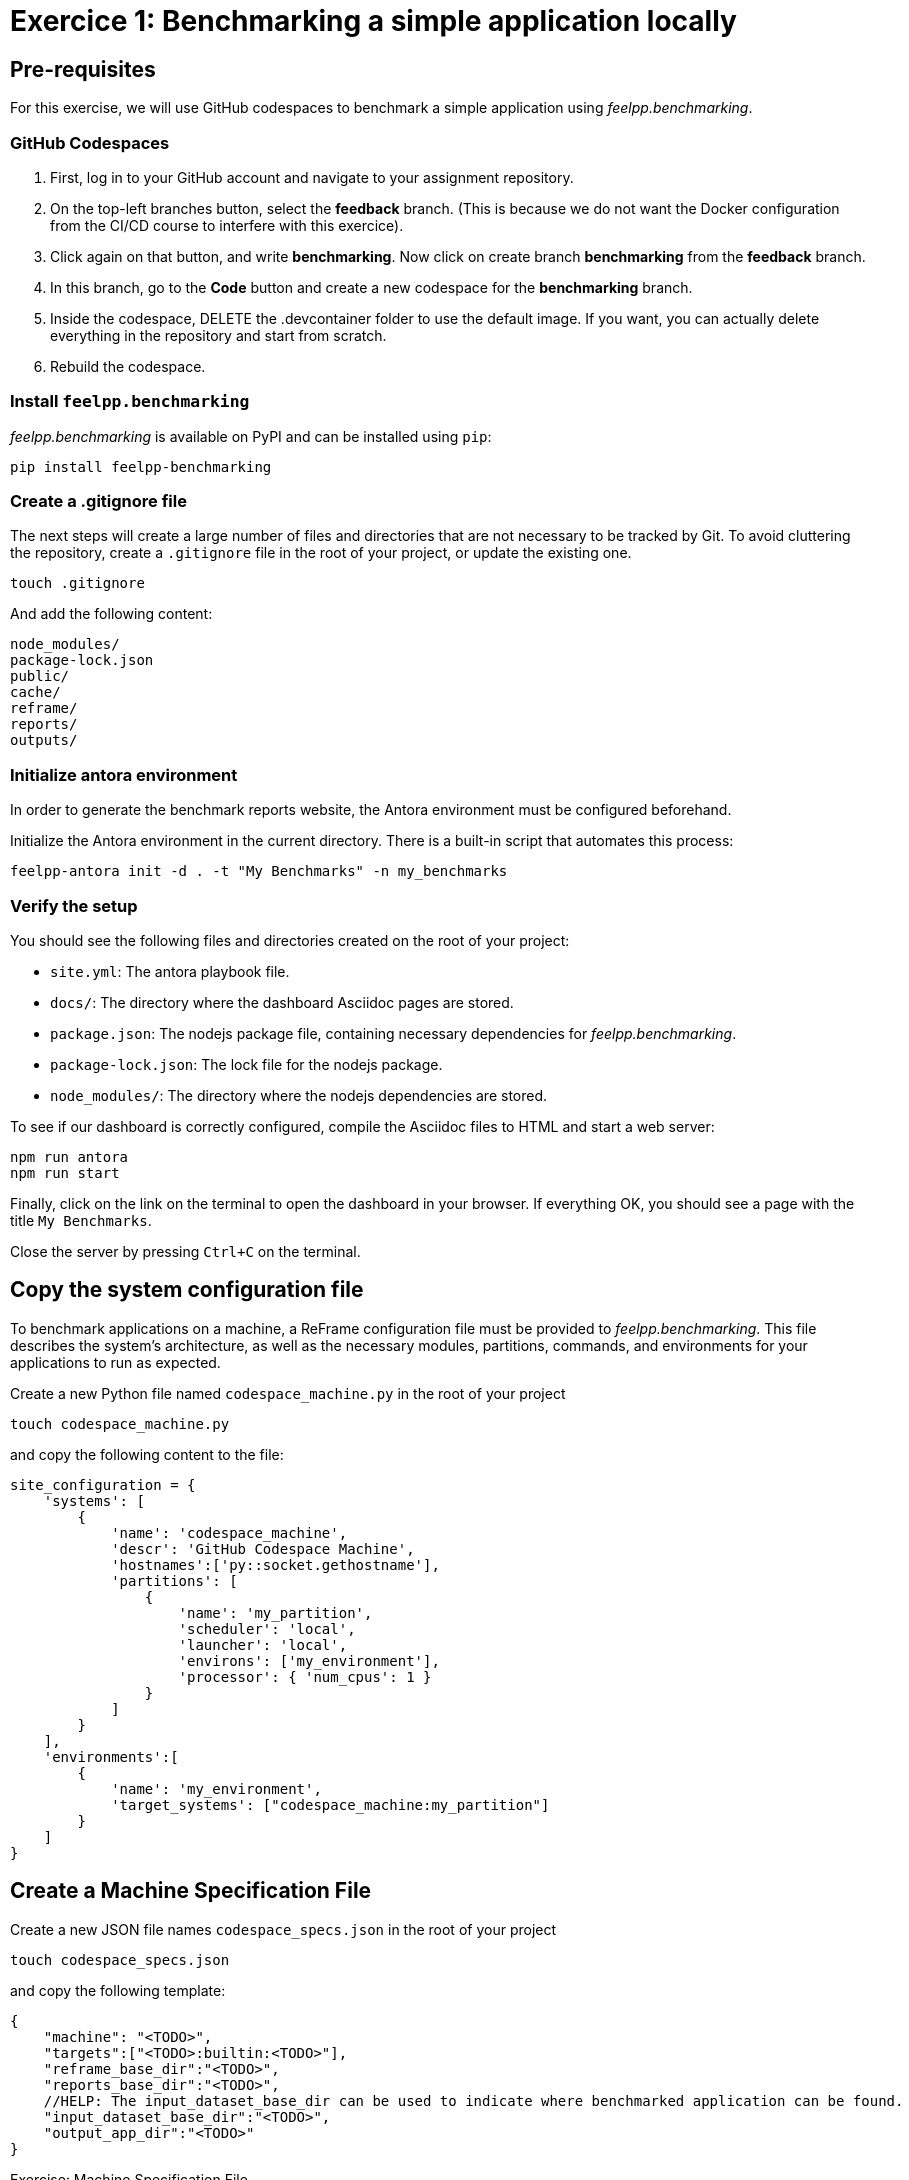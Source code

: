 = Exercice 1: Benchmarking a simple application locally

== Pre-requisites

For this exercise, we will use GitHub codespaces to benchmark a simple application using _feelpp.benchmarking_.

=== GitHub Codespaces

1. First, log in to your GitHub account and navigate to your assignment repository.
2. On the top-left branches button, select the *feedback* branch. (This is because we do not want the Docker configuration from the CI/CD course to interfere with this exercice).
3. Click again on that button, and write *benchmarking*. Now click on create branch *benchmarking* from the *feedback* branch.
4. In this branch, go to the *Code* button and create a new codespace for the *benchmarking* branch.
5. Inside the codespace, DELETE the .devcontainer folder to use the default image. If you want, you can actually delete everything in the repository and start from scratch.
6. Rebuild the codespace.


=== Install `feelpp.benchmarking`

_feelpp.benchmarking_ is available on PyPI and can be installed using `pip`:

[source,bash]
----
pip install feelpp-benchmarking
----

=== Create a .gitignore file

The next steps will create a large number of files and directories that are not necessary to be tracked by Git. To avoid cluttering the repository, create a `.gitignore` file in the root of your project, or update the existing one.

[source,bash]
----
touch .gitignore
----

And add the following content:

[source,txt]
----
node_modules/
package-lock.json
public/
cache/
reframe/
reports/
outputs/
----

=== Initialize antora environment

In order to generate the benchmark reports website, the Antora environment must be configured beforehand.

Initialize the Antora environment in the current directory. There is a built-in script that automates this process:

[source,bash]
----
feelpp-antora init -d . -t "My Benchmarks" -n my_benchmarks
----


=== Verify the setup

You should see the following files and directories created on the root of your project:

- `site.yml`: The antora playbook file.
- `docs/`: The directory where the dashboard Asciidoc pages are stored.
- `package.json`: The nodejs package file, containing necessary dependencies for _feelpp.benchmarking_.
- `package-lock.json`: The lock file for the nodejs package.
- `node_modules/`: The directory where the nodejs dependencies are stored.


To see if our dashboard is correctly configured, compile the Asciidoc files to HTML and start a web server:

[source,bash]
----
npm run antora
npm run start
----

Finally, click on the link on the terminal to open the dashboard in your browser.
If everything OK, you should see a page with the title `My Benchmarks`.

Close the server by pressing `Ctrl+C` on the terminal.


== Copy the system configuration file

To benchmark applications on a machine, a ReFrame configuration file must be provided to _feelpp.benchmarking_. This file describes the system's architecture, as well as the necessary modules, partitions, commands, and environments for your applications to run as expected.

Create a new Python file named `codespace_machine.py` in the root of your project

[source,bash]
----
touch codespace_machine.py
----

and copy the following content to the file:

[source,python]
----
site_configuration = {
    'systems': [
        {
            'name': 'codespace_machine',
            'descr': 'GitHub Codespace Machine',
            'hostnames':['py::socket.gethostname'],
            'partitions': [
                {
                    'name': 'my_partition',
                    'scheduler': 'local',
                    'launcher': 'local',
                    'environs': ['my_environment'],
                    'processor': { 'num_cpus': 1 }
                }
            ]
        }
    ],
    'environments':[
        {
            'name': 'my_environment',
            'target_systems': ["codespace_machine:my_partition"]
        }
    ]
}
----

== Create a Machine Specification File

Create a new JSON file names `codespace_specs.json` in the root of your project

[source,bash]
----
touch codespace_specs.json
----

and copy the following template:

[source,json]
----
{
    "machine": "<TODO>",
    "targets":["<TODO>:builtin:<TODO>"],
    "reframe_base_dir":"<TODO>",
    "reports_base_dir":"<TODO>",
    //HELP: The input_dataset_base_dir can be used to indicate where benchmarked application can be found.
    "input_dataset_base_dir":"<TODO>",
    "output_app_dir":"<TODO>"
}
----

.Exercise: Machine Specification File
[.exer#exer:1]
****
Complete the <TODO> fields in the JSON file, using information from the codespace_machine.py file.
****

[TIP]
====
- The `targets` field follows the format `<partition>:<platform>:<environment>`.
- The framework does not support relative paths, but it supports using environment variables. Use `$PWD` to refer to the current working directory.
- The example applications can be found under the `examples` directory.
====

.Solution
[%collapsible.proof]
====
[source,json]
----
{
    "machine": "codespace_machine",
    "targets":["my_partition:builtin:my_environment"],
    "reframe_base_dir":"$PWD/reframe",
    "reports_base_dir":"$PWD/reports",
    "input_dataset_base_dir":"$PWD/examples",
    "output_app_dir":"$PWD/outputs"
}
----
====

== Example application

For this exercise, we will use a simple Python application that calculates the n'th Fibonacci number, in two different ways: recursively and iteratively.

It takes the following arguments:

- `-n`: the sequence number to calculate
- `-a`: the approach to use. Options are `recursive` and `iterative`
- `-o`: the output file to write the elapsed time. It will be saved in CSV format (`elapsed,fibonacci_number`)

Create a new folder named _examples/_ and a Python file named `fibonacci.py` inside the examples folder.

[source,bash]
----
mkdir examples
touch examples/fibonacci.py
----

and copy the following content to the file:

[source,python]
----
from argparse import ArgumentParser
import os
from time import perf_counter

def fibonacciRecursive(n):
    if n < 1: return 0
    elif n <= 2: return 1
    else: return fibonacciRecursive(n-1) + fibonacciRecursive(n-2)

def fibonacciIterative(n):
    if n < 1: return 0
    elif n <= 2: return 1
    else:
        a,b = 1,1
        for i in range(3,n+1):
            a,b = b,a+b
        return b


if __name__=="__main__":
    parser = ArgumentParser()
    parser.add_argument('-n',type=int,help="Sequence number",required=True)
    parser.add_argument('--approach','-a',type=str, help="Fibonacci algorithm approach to use",required=True)
    parser.add_argument('--out','-o',type=str, help="Filepath where to save elapsed times",required=True)
    args = parser.parse_args()

    n = int(args.n)

    if args.approach == "recursive":
        fib = fibonacciRecursive
    elif args.approach == "iterative":
        fib = fibonacciIterative
    else:
        raise NotImplementedError(f"Fibonacci approach - {args.approach} - not implemented")


    tic = perf_counter()
    fib_number = fib(n)
    toc = perf_counter()
    elapsed_time = toc - tic


    dirpath = os.path.dirname(args.out)
    if not os.path.exists(dirpath):
        os.makedirs(dirpath)

    with open(args.out,'w') as f:
        f.write(f"elapsed,fibonacci_number\n{elapsed_time},{fib_number}")

    print(f"Elapsed time: {elapsed_time}")
    print(f"Fibonacci number: {fib_number}")
    print("Done!")
----


== Create a Benchmark Specification File

Once how the application that will benchmarked works is understood, a benchmark specification file must be created to describe how the application will be tested.

Create a new JSON file named `fibonacci_benchmark.json` in the root of your project

[source,bash]
----
touch fibonacci_benchmark.json
----

and copy the following template:

[source,json]
----
{
    "use_case_name":"Fibonacci",
    "timeout":"0-0:5:0",
    "executable": "python <TODO>/fibonacci.py",
    "output_dir":"<TODO>",
    "options":[
        "-n <TODO>",
        "-a <TODO>",
        "-o <TODO>/output.json"
    ],
    "scalability": {
        "directory":"<TODO>",
        "stages":[
            {
                "name":"",
                "filepath":"output.json",
                "format":"csv",
                "units":{ "fibonacci_number":"" }
            }
        ]
    },
    "sanity":{ "success":["<TODO>"] },

    "resources": {"tasks":1, "exclusive_access":false },
    "parameters": [
        {
            "name":"n",
            //Equivalent to: "sequence":[10,15,20,25,30,35,40]
            "range":{"min":10,"max":40,"step":5}
        },
        {
            "name":"method",
            "sequence":["recursive","iterative"]
        }
    ]
}
----

.Exercise: Benchmark Specification File
[.exer#exer:2]
****
Complete the <TODO> fields in the JSON file, using information from the Fibonacci application and the machine specification file.
****

[TIP]
====
- Remember to use the `{\{placeholder\}}` syntax
    - To access fields from the machine specification file, use the `{{machine.field}}` syntax.
    - To access parameter values, use the `{{parameters.parameter_name.value}}` syntax.
- The `{\{instance\}}` keyword serves as a unique identifier. It can be used to create a unique directory for each test instance, for executing tests asynchronously.
====


.Solution
[%collapsible.proof]
====
[source,json]
----
{
    "use_case_name":"Fibonacci",
    "timeout":"0-0:5:0",
    "executable": "python {{machine.input_dataset_base_dir}}/fibonacci.py",
    "output_dir":"{{machine.output_app_dir}}/fibo",
    "options":[
        "-n {{parameters.n.value}}",
        "-a {{parameters.method.value}}",
        "-o {{output_dir}}/output.json"
    ],
    "scalability": {
        "directory":"{{output_dir}}",
        "stages":[
            {
                "name":"",
                "filepath":"output.json",
                "format":"csv",
                "units":{ "fibonacci_number":"" }
            }
        ]
    },
    "sanity":{ "success":["Done!"] },

    "resources": {"tasks":1, "exclusive_access":false },
    "parameters": [
        {
            "name":"n",
            "range":{"min":10,"max":40,"step":5}
        },
        {
            "name":"method",
            "sequence":["recursive","iterative"]
        }
    ]
}
----
====


== Create a Figure Description File

To immediately be able to visualize the results of the benchmark, a figure description file must be created.

Create a new JSON file named `fibonacci_plot.json` in the root of your project

[source,bash]
----
touch fibonacci_plot.json
----

and copy the following template:

[source,json]
----
{
    "plots":[
        {
            "title":"Time Complexity",
            "plot_types":["scatter"],
            "transformation":"performance",
            "variables": ["elapsed"],
            "xaxis":{ "parameter":"<TODO>", "label":"<TODO>" },
            "yaxis": {"label":"Execution time (s)"},
            "color_axis":{"parameter":"<TODO>","label":"<TODO>"}
        }
    ]
}
----

.Exercise: Figure Description File
[.exer#exer:3]
****
Complete the <TODO> fields in the JSON file to be able to recreate the following figure:

image::fibonacci_time_complexity_plot.png[align="center"]

****


.Solution
[%collapsible.proof]
====
[source,json]
----
{
    "plots":[
        {
            "title":"Time Complexity",
            "plot_types":["scatter"],
            "transformation":"performance",
            "variables": ["elapsed"],
            "xaxis":{ "parameter":"n", "label":"N" },
            "yaxis": {"label":"Execution time (s)"},
            "color_axis":{"parameter":"method","label":"Method"}
        }
    ]
}
----
====

== Run the benchmark and visualize the results

To launch the benchmarks, use the following command:

[source,bash]
----
feelpp-benchmarking-exec --machine-config codespace_specs.json \
                            --custom-rfm-config codespace_machine.py \
                            --benchmark-config fibonacci_benchmark.json \
                            --plots-config fibonacci_plot.json \
                            --website
----

TIP: The `--website` flag will generate the dashboard files and start a web server to visualize the results.
